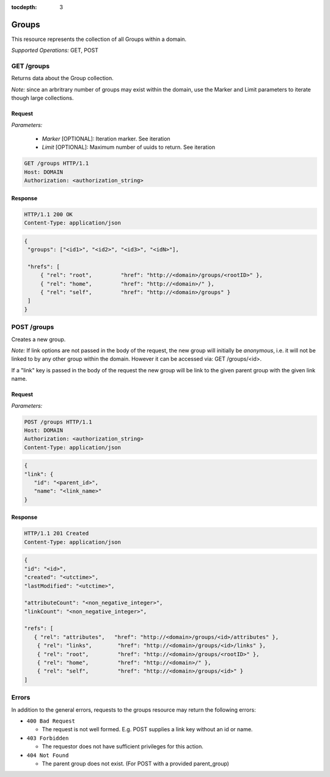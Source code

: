 :tocdepth: 3

**********************************************
Groups
**********************************************

This resource represents the collection of all Groups within a domain.

*Supported Operations:*  GET, POST


GET /groups 
------------

Returns data about the Group collection.

*Note:* since an arbritrary number of groups may exist within the domain,
use the Marker and Limit parameters to iterate though large collections.  

Request
~~~~~~~

*Parameters:*

 - *Marker* [OPTIONAL]: Iteration marker.  See iteration 
 
 - *Limit*  [OPTIONAL]: Maximum number of uuids to return.  See iteration 

.. code-block:: http

    GET /groups HTTP/1.1
    Host: DOMAIN
    Authorization: <authorization_string>

Response
~~~~~~~~
.. code-block:: http

    HTTP/1.1 200 OK
    Content-Type: application/json
    
.. code-block:: json

   {
    "groups": ["<id1>", "<id2>", "<id3>", "<idN>"],

    "hrefs": [
        { "rel": "root",         "href": "http://<domain>/groups/<rootID>" },
        { "rel": "home",         "href": "http://<domain>/" },
        { "rel": "self",         "href": "http://<domain>/groups" }
    ]
   }

POST /groups 
-------------

Creates a new group. 

*Note:*   If link options are not passed in the body of the request, the new group will
initially be *anonymous*, i.e. it will not be linked
to by any other group within the domain.  However it can be accessed via: GET /groups/<id>.

If a "link" key is  passed in the body of the request the new group will be link to the 
given parent group with the given link name.  


Request
~~~~~~~

*Parameters:*




.. code-block:: http

    POST /groups HTTP/1.1
    Host: DOMAIN
    Authorization: <authorization_string>
    Content-Type: application/json
    
.. code-block:: json

    {
    "link": {
       "id": "<parent_id>",
       "name": "<link_name>"
    }
 

Response
~~~~~~~~
.. code-block:: http

    HTTP/1.1 201 Created
    Content-Type: application/json
    
.. code-block:: json

    {
    "id": "<id>",
    "created": "<utctime>",
    "lastModified": "<utctime>",

    "attributeCount": "<non_negative_integer>",
    "linkCount": "<non_negative_integer>",

    "refs": [
       { "rel": "attributes",   "href": "http://<domain>/groups/<id>/attributes" },
        { "rel": "links",        "href": "http://<domain>/groups/<id>/links" },
        { "rel": "root",         "href": "http://<domain>/groups/<rootID>" },
        { "rel": "home",         "href": "http://<domain>/" },
        { "rel": "self",         "href": "http://<domain>/groups/<id>" }
    ]
  


Errors
------

In addition to the general errors, requests to the groups resource may
return the following errors:

-  ``400 Bad Request``

   -  The request is not well formed. E.g. POST supplies a link key without an id or name.
   
-  ``403 Forbidden``

   - The requestor does not have sufficient privileges for this action.
   
-  ``404 Not Found``

   - The parent group does not exist. (For POST with a provided parent_group)
   
 
